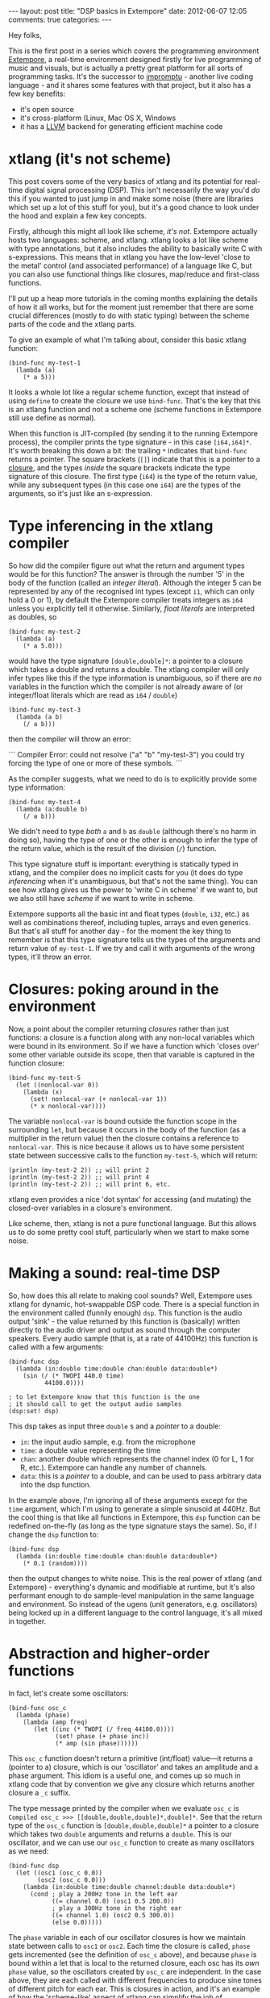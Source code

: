 #+begin_html
---
layout: post
title: "DSP basics in Extempore"
date: 2012-06-07 12:05
comments: true
categories: 
---
#+end_html

Hey folks,

This is the first post in a series which covers the programming
environment [[http://github.com/digego/Extempore][Extempore]], a real-time environment designed firstly for
live programming of music and visuals, but is actually a pretty great
platform for all sorts of programming tasks.  It's the successor to
[[http://impromptu.moso.com.au][impromptu]] - another live coding language - and it shares some features
with that project, but it also has a few key benefits:

- it's open source
- it's cross-platform (Linux, Mac OS X, Windows
- it has a [[http://llvm.org][LLVM]] backend for generating efficient machine code

* xtlang (it's not scheme)

This post covers some of the very basics of xtlang and its
potential for real-time digital signal processing (DSP). This isn't
necessarily the way you'd /do/ this if you wanted to just jump in and
make some noise (there are libraries which set up a lot of this stuff
for you), but it's a good chance to look under the hood and explain a
few key concepts.

Firstly, although this might all look like scheme, /it's not/.
Extempore actually hosts two languages: scheme, and xtlang. xtlang
looks a lot like scheme with type annotations, but it also includes
the ability to basically write C with s-expressions. This means that
in xtlang you have the low-level 'close to the metal' control (and
associated performance) of a language like C, but you can also use
functional things like closures, map/reduce and first-class functions.

I'll put up a heap more tutorials in the coming months explaining the
details of how it all works, but for the moment just remember that
there are some crucial differences (mostly to do with static typing)
between the scheme parts of the code and the xtlang parts.

To give an example of what I'm talking about, consider this basic
xtlang function:

#+begin_src extempore
(bind-func my-test-1
  (lambda (a)
    (* a 5)))
#+end_src

It looks a whole lot like a regular scheme function, except that
instead of using =define= to create the closure we use =bind-func=.
That's the key that this is an xtlang function and not a
scheme one (scheme functions in Extempore still use define as
normal).

When this function is JIT-compiled (by sending it to the running
Extempore process), the compiler prints the type signature - in this
case =[i64,i64]*=. It's worth breaking this down a bit: the trailing
=*= indicates that =bind-func= returns a pointer. The square brackets
(=[]=) indicate that this is a pointer to a [[http://en.wikipedia.org/wiki/Closure_(computer_science)][closure]], and the types
/inside/ the square brackets indicate the type signature of this
closure. The first type (=i64=) is the type of the return value, while
any subsequent types (in this case one =i64=) are the types of the
arguments, so it's just like an s-expression.

* Type inferencing in the xtlang compiler

So how did the compiler figure out what the return and argument types
would be for this function?  The answer is through the number '5' in
the body of the function (called an /integer literal/).  Although the
integer 5 can be represented by any of the recognised int types
(except =i1=, which can only hold a 0 or 1), by default the Extempore
compiler treats integers as =i64= unless you explicitly tell it
otherwise.  Similarly, /float literals/ are interpreted as doubles, so

#+begin_src extempore
(bind-func my-test-2
  (lambda (a)
    (* a 5.0)))
#+end_src

would have the type signature =[double,double]*=: a pointer to a
closure which takes a double and returns a double. The xtlang
compiler will only infer types like this if the type information is
unambiguous, so if there are /no/ variables in the function which the
compiler is not already aware of (or integer/float literals which are
read as =i64= / =double=) 

#+begin_src extempore
(bind-func my-test-3
  (lambda (a b)
    (/ a b)))
#+end_src

then the compiler will throw an error: 

#+begin_html
```
Compiler Error: could not resolve ("a" "b" "my-test-3") you could
try forcing the type of one or more of these symbols.
```
#+end_html

As the compiler suggests, what we need to do
is to explicitly provide some type information:

#+begin_src extempore
(bind-func my-test-4
  (lambda (a:double b)
    (/ a b)))
#+end_src

We didn't need to type /both/ =a= and =b= as =double= (although
there's no harm in doing so), having the type of one or the other is
enough to infer the type of the return value, which is the result of
the division (=/=) function.

This type signature stuff is important: everything is statically typed
in xtlang, and the compiler does no implicit casts for you (it does do
type /inferencing/ when it's unambiguous, but that's not the same
thing). You can see how xtlang gives us the power to 'write C in
scheme' if we want to, but we also still have /scheme/ if we want to
write in scheme.

Extempore supports all the basic int and float types (=double=, =i32=,
etc.) as well as combinations thereof, including tuples, arrays and
even generics. But that's all stuff for another day - for the moment
the key thing to remember is that this type signature tells us the
types of the arguments and return value of =my-test-1=. If we try and
call it with arguments of the wrong types, it'll throw an error.

* Closures: poking around in the environment

Now, a point about the compiler returning /closures/ rather than just
functions: a closure is a function along with any non-local variables
which were bound in its environment. So if we have a function which
'closes over' some other variable outside its scope, then that
variable is captured in the function closure:

#+begin_src extempore
(bind-func my-test-5
  (let ((nonlocal-var 0))
    (lambda (x)
      (set! nonlocal-var (+ nonlocal-var 1))
      (* x nonlocal-var))))
#+end_src

The variable =nonlocal-var= is bound outside the function scope in the
surrounding =let=, but because it occurs in the body of the function
(as a multiplier in the return value) then the closure contains a
reference to =nonlocal-var=. This is nice because it allows us to have
some persistent state between successive calls to the function
=my-test-5=, which will return:

#+begin_src extempore
(println (my-test-2 2)) ;; will print 2
(println (my-test-2 2)) ;; will print 4
(println (my-test-2 2)) ;; will print 6, etc.
#+end_src

xtlang even provides a nice 'dot syntax' for accessing (and
mutating) the closed-over variables in a closure's environment.

Like scheme, then, xtlang is not a pure functional language.
But this allows us to do some pretty cool stuff, particularly when we
start to make some noise.

* Making a sound: real-time DSP

So, how does this all relate to making cool sounds? Well, Extempore
uses xtlang for dynamic, hot-swappable DSP code. There is a special
function in the environment called (funnily enough) =dsp=. This
function is the audio output 'sink' - the value returned by this
function is (basically) written directly to the audio driver and
output as sound through the computer speakers. Every audio sample
(that is, at a rate of 44100Hz) this function is called with a few
arguments:

#+begin_src extempore
(bind-func dsp
  (lambda (in:double time:double chan:double data:double*)
    (sin (/ (* TWOPI 440.0 time)
          44100.0))))

; to let Extempore know that this function is the one 
; it should call to get the output audio samples
(dsp:set! dsp)
#+end_src

This dsp takes as input three =double= s and a /pointer/ to a double: 
- =in=: the input audio sample, e.g. from the microphone
- =time=: a double value representing the time
- =chan=: another double which represents the channel index (0 for L,
  1 for R, etc.).  Extempore can handle any number of channels.
- =data=: this is a /pointer/ to a double, and can be used to pass
  arbitrary data into the dsp function.

In the example above, I'm ignoring all of these arguments except for
the =time= argument, which I'm using to generate a simple sinusoid at
440Hz.  But the cool thing is that like all functions in Extempore,
this =dsp= function can be redefined on-the-fly (as long as the type
signature stays the same).  So, if I change the =dsp= function to:

#+begin_src extempore
(bind-func dsp
  (lambda (in:double time:double chan:double data:double*)
    (* 0.1 (random))))
#+end_src

then the output changes to white noise.  This is the real power of
xtlang (and Extempore) - everything's dynamic and modifiable at
runtime, but it's also performant enough to do sample-level
manipulation in the same language and environment.  So instead of the
ugens (unit generators, e.g. oscillators) being locked up in a
different language to the control language, it's all mixed in
together.  

* Abstraction and higher-order functions

In fact, let's create some oscillators:

#+begin_src extempore
(bind-func osc_c
  (lambda (phase)
    (lambda (amp freq)
       (let ((inc (* TWOPI (/ freq 44100.0))))
             (set! phase (+ phase inc))
             (* amp (sin phase))))))
#+end_src

This =osc_c= function doesn't return a primitive (int/float)
value---it returns a (pointer to a) closure, which is our 'oscillator'
and takes an amplitude and a phase argument. This idiom is a useful
one, and comes up so much in xtlang code that by convention we give
any closure which returns another closure a =_c= suffix.

The type message printed by the compiler when we evaluate =osc_c= is
=Compiled osc_c >>> [[double,double,double]*,double]*=. See that the
return type of the =osc_c= function is =[double,double,double]*= a
pointer to a closure which takes two =double= arguments and returns a
=double=. This is our oscillator, and we can use our =osc_c= function
to create as many oscillators as we need:

#+begin_src extempore
(bind-func dsp
  (let ((osc1 (osc_c 0.0))
        (osc2 (osc_c 0.0)))
    (lambda (in:double time:double channel:double data:double*)
      (cond ; play a 200Hz tone in the left ear
            ((= channel 0.0) (osc1 0.5 200.0)) 
            ; play a 300Hz tone in the right ear
            ((= channel 1.0) (osc2 0.5 300.0))
            (else 0.0)))))
#+end_src

The =phase= variable in each of our oscillator closures is how we
maintain state between calls to =osc1= or =osc2=.  Each time the closure is
called, =phase= gets incremented (see the definition of =osc_c=
above), and because =phase= is bound within a let that is local to the
returned closure, each osc has its /own/ =phase= value, so the
oscillators created by =osc_c= are independent.  In the case above,
they are each called with different frequencies to produce sine tones
of different pitch for each ear.  This is closures in action, and it's
an example of how the 'scheme-like' aspect of xtlang can simplify the
job of maintaining state.

* This is not the end...

It doesn't take much imagination to see that /much/ cooler stuff can
be done in =dsp= than just playing two sine tones. AM synthesis, FM
synthesis, granular and wavetable synthesis, as well as sampling and
sample manipulation - these are all possible. I'll explain in future blog
posts how some of those things could be done in xtlang. Also, I
haven't even /touched/ on the graphics capabilities of Extempore, but
I'll get a chance to cover those soon.
# If you can't wait, check the examples subdir of the [[http://github.com/digego/extempore][extempore github
# repo]] - lots of good stuff in there.

Also, I should point out that there are heaps better/easier ways to
achieve a lot of this stuff in Extempore - syntactic sugar, library
support etc. If you're interested, jump on in and have a poke around,
or even fork it and contribute a patch. The docs are a bit sparse at
the moment, but I'm hoping that this blog post (and more that will
follow) will be a helpful resource for those starting out. And if you
/do/ make something cool, then throw it up on the interwebs and let me
know :)
